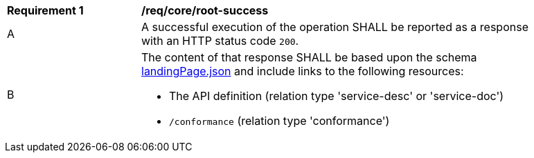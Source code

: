 [[req_core_root-success]]
[width="90%",cols="2,6a"]
|===
^|*Requirement {counter:req-id}* |*/req/core/root-success* 
^|A |A successful execution of the operation SHALL be reported as a response with an HTTP status code `200`.
^|B |The content of that response SHALL be based upon the schema link:https://raw.githubusercontent.com/opengeospatial/oapi_common/master/standard/openapi/schemas/landingPage.json[landingPage.json] and include links to the following resources:

* The API definition (relation type 'service-desc' or 'service-doc')
* `/conformance` (relation type 'conformance')
|===
